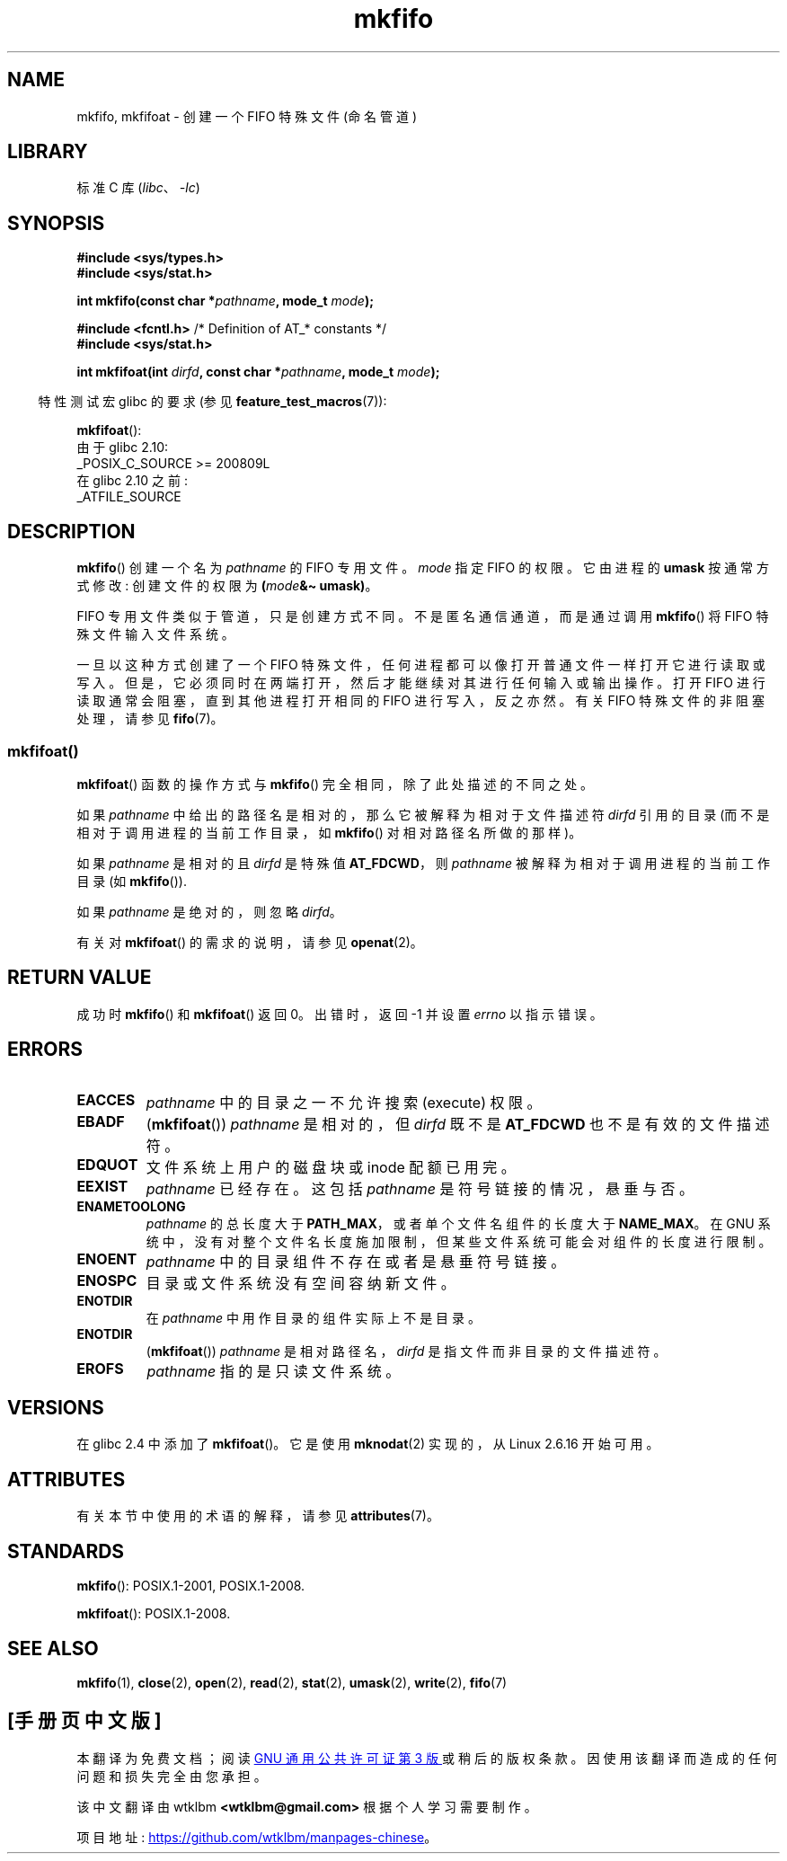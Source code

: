 .\" -*- coding: UTF-8 -*-
'\" t
.\" This manpage is Copyright (C) 1995 James R. Van Zandt <jrv@vanzandt.mv.com>
.\" and Copyright (C) 2006, 2014 Michael Kerrisk
.\"
.\" SPDX-License-Identifier: Linux-man-pages-copyleft
.\"
.\" changed section from 2 to 3, aeb, 950919
.\"
.\"*******************************************************************
.\"
.\" This file was generated with po4a. Translate the source file.
.\"
.\"*******************************************************************
.TH mkfifo 3 2023\-02\-05 "Linux man\-pages 6.03" 
.SH NAME
mkfifo, mkfifoat \- 创建一个 FIFO 特殊文件 (命名管道)
.SH LIBRARY
标准 C 库 (\fIlibc\fP、\fI\-lc\fP)
.SH SYNOPSIS
.nf
\fB#include <sys/types.h>\fP
\fB#include <sys/stat.h>\fP
.PP
\fBint mkfifo(const char *\fP\fIpathname\fP\fB, mode_t \fP\fImode\fP\fB);\fP
.PP
\fB#include <fcntl.h>           \fP/* Definition of AT_* constants */
\fB#include <sys/stat.h>\fP
.PP
\fBint mkfifoat(int \fP\fIdirfd\fP\fB, const char *\fP\fIpathname\fP\fB, mode_t \fP\fImode\fP\fB);\fP
.fi
.PP
.RS -4
特性测试宏 glibc 的要求 (参见 \fBfeature_test_macros\fP(7)):
.RE
.PP
\fBmkfifoat\fP():
.nf
    由于 glibc 2.10:
        _POSIX_C_SOURCE >= 200809L
    在 glibc 2.10 之前:
        _ATFILE_SOURCE
.fi
.SH DESCRIPTION
\fBmkfifo\fP() 创建一个名为 \fIpathname\fP 的 FIFO 专用文件。 \fImode\fP 指定 FIFO 的权限。 它由进程的
\fBumask\fP 按通常方式修改: 创建文件的权限为 \fB(\fP\fImode\fP\fB&\[ti] umask)\fP。
.PP
FIFO 专用文件类似于管道，只是创建方式不同。 不是匿名通信通道，而是通过调用 \fBmkfifo\fP() 将 FIFO 特殊文件输入文件系统。
.PP
一旦以这种方式创建了一个 FIFO 特殊文件，任何进程都可以像打开普通文件一样打开它进行读取或写入。
但是，它必须同时在两端打开，然后才能继续对其进行任何输入或输出操作。 打开 FIFO 进行读取通常会阻塞，直到其他进程打开相同的 FIFO
进行写入，反之亦然。 有关 FIFO 特殊文件的非阻塞处理，请参见 \fBfifo\fP(7)。
.SS mkfifoat()
\fBmkfifoat\fP() 函数的操作方式与 \fBmkfifo\fP() 完全相同，除了此处描述的不同之处。
.PP
如果 \fIpathname\fP 中给出的路径名是相对的，那么它被解释为相对于文件描述符 \fIdirfd\fP 引用的目录
(而不是相对于调用进程的当前工作目录，如 \fBmkfifo\fP() 对相对路径名所做的那样)。
.PP
如果 \fIpathname\fP 是相对的且 \fIdirfd\fP 是特殊值 \fBAT_FDCWD\fP，则 \fIpathname\fP
被解释为相对于调用进程的当前工作目录 (如 \fBmkfifo\fP()).
.PP
如果 \fIpathname\fP 是绝对的，则忽略 \fIdirfd\fP。
.PP
有关对 \fBmkfifoat\fP() 的需求的说明，请参见 \fBopenat\fP(2)。
.SH "RETURN VALUE"
成功时 \fBmkfifo\fP() 和 \fBmkfifoat\fP() 返回 0。 出错时，返回 \-1 并设置 \fIerrno\fP 以指示错误。
.SH ERRORS
.TP 
\fBEACCES\fP
\fIpathname\fP 中的目录之一不允许搜索 (execute) 权限。
.TP 
\fBEBADF\fP
(\fBmkfifoat\fP()) \fIpathname\fP 是相对的，但 \fIdirfd\fP 既不是 \fBAT_FDCWD\fP 也不是有效的文件描述符。
.TP 
\fBEDQUOT\fP
文件系统上用户的磁盘块或 inode 配额已用完。
.TP 
\fBEEXIST\fP
\fIpathname\fP 已经存在。 这包括 \fIpathname\fP 是符号链接的情况，悬垂与否。
.TP 
\fBENAMETOOLONG\fP
\fIpathname\fP 的总长度大于 \fBPATH_MAX\fP，或者单个文件名组件的长度大于 \fBNAME_MAX\fP。 在 GNU
系统中，没有对整个文件名长度施加限制，但某些文件系统可能会对组件的长度进行限制。
.TP 
\fBENOENT\fP
\fIpathname\fP 中的目录组件不存在或者是悬垂符号链接。
.TP 
\fBENOSPC\fP
目录或文件系统没有空间容纳新文件。
.TP 
\fBENOTDIR\fP
在 \fIpathname\fP 中用作目录的组件实际上不是目录。
.TP 
\fBENOTDIR\fP
(\fBmkfifoat\fP()) \fIpathname\fP 是相对路径名，\fIdirfd\fP 是指文件而非目录的文件描述符。
.TP 
\fBEROFS\fP
\fIpathname\fP 指的是只读文件系统。
.SH VERSIONS
在 glibc 2.4 中添加了 \fBmkfifoat\fP()。 它是使用 \fBmknodat\fP(2) 实现的，从 Linux 2.6.16 开始可用。
.SH ATTRIBUTES
有关本节中使用的术语的解释，请参见 \fBattributes\fP(7)。
.ad l
.nh
.TS
allbox;
lbx lb lb
l l l.
Interface	Attribute	Value
T{
\fBmkfifo\fP(),
\fBmkfifoat\fP()
T}	Thread safety	MT\-Safe
.TE
.hy
.ad
.sp 1
.SH STANDARDS
\fBmkfifo\fP(): POSIX.1\-2001, POSIX.1\-2008.
.PP
\fBmkfifoat\fP(): POSIX.1\-2008.
.SH "SEE ALSO"
\fBmkfifo\fP(1), \fBclose\fP(2), \fBopen\fP(2), \fBread\fP(2), \fBstat\fP(2), \fBumask\fP(2),
\fBwrite\fP(2), \fBfifo\fP(7)
.PP
.SH [手册页中文版]
.PP
本翻译为免费文档；阅读
.UR https://www.gnu.org/licenses/gpl-3.0.html
GNU 通用公共许可证第 3 版
.UE
或稍后的版权条款。因使用该翻译而造成的任何问题和损失完全由您承担。
.PP
该中文翻译由 wtklbm
.B <wtklbm@gmail.com>
根据个人学习需要制作。
.PP
项目地址:
.UR \fBhttps://github.com/wtklbm/manpages-chinese\fR
.ME 。

